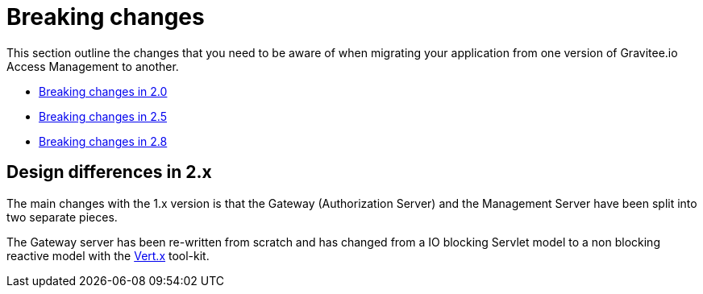 = Breaking changes
:page-sidebar: am_3_x_sidebar
:page-permalink: am/current/am_breaking_changes.html
:page-folder: am/installation-guide
:page-layout: am

This section outline the changes that you need to be aware of when migrating your application from one version of Gravitee.io Access Management to another.

* link:/am/current/am_breaking_changes_2.0.html[Breaking changes in 2.0]
* link:/am/current/am_breaking_changes_2.5.html[Breaking changes in 2.5]
* link:/am/current/am_breaking_changes_2.8.html[Breaking changes in 2.8]

== Design differences in 2.x

The main changes with the 1.x version is that the Gateway (Authorization Server) and the Management Server have been split into two separate pieces.

The Gateway server has been re-written from scratch and has changed from a IO blocking Servlet model to a non blocking reactive model with the link:https://vertx.io/[Vert.x] tool-kit.
